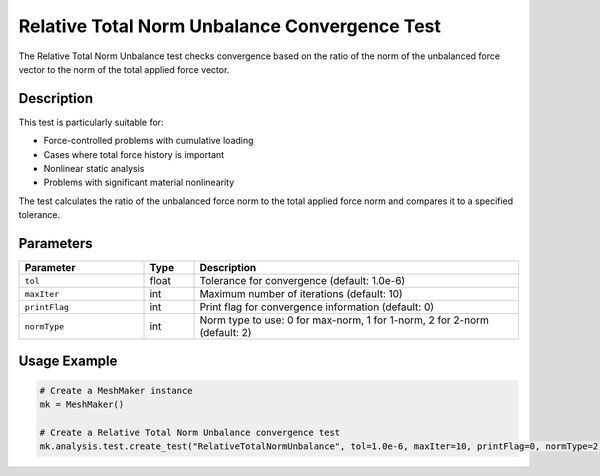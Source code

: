 Relative Total Norm Unbalance Convergence Test
==========================================

The Relative Total Norm Unbalance test checks convergence based on the ratio of the norm of the unbalanced force vector to the norm of the total applied force vector.

Description
----------

This test is particularly suitable for:

* Force-controlled problems with cumulative loading
* Cases where total force history is important
* Nonlinear static analysis
* Problems with significant material nonlinearity

The test calculates the ratio of the unbalanced force norm to the total applied force norm and compares it to a specified tolerance.

Parameters
---------

.. list-table::
   :widths: 25 10 65
   :header-rows: 1

   * - Parameter
     - Type
     - Description
   * - ``tol``
     - float
     - Tolerance for convergence (default: 1.0e-6)
   * - ``maxIter``
     - int
     - Maximum number of iterations (default: 10)
   * - ``printFlag``
     - int
     - Print flag for convergence information (default: 0)
   * - ``normType``
     - int
     - Norm type to use: 0 for max-norm, 1 for 1-norm, 2 for 2-norm (default: 2)

Usage Example
------------

.. code-block:: python

    # Create a MeshMaker instance
    mk = MeshMaker()
    
    # Create a Relative Total Norm Unbalance convergence test
    mk.analysis.test.create_test("RelativeTotalNormUnbalance", tol=1.0e-6, maxIter=10, printFlag=0, normType=2) 